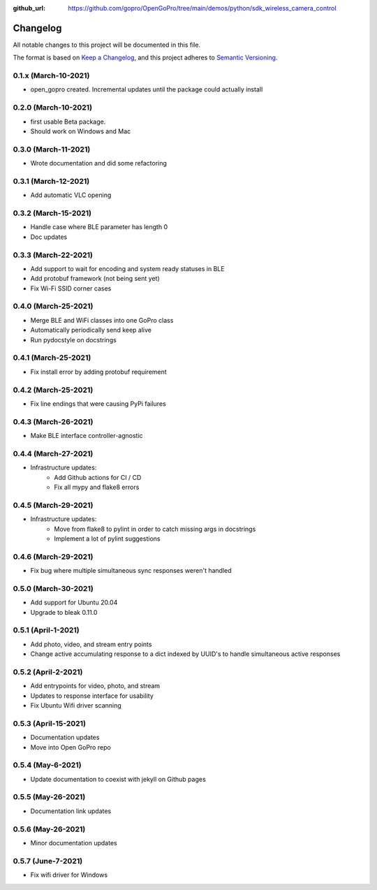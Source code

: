 :github_url: https://github.com/gopro/OpenGoPro/tree/main/demos/python/sdk_wireless_camera_control

=========
Changelog
=========

All notable changes to this project will be documented in this file.

The format is based on `Keep a Changelog <https://keepachangelog.com/en/1.0.0/>`_,
and this project adheres to `Semantic Versioning <https://semver.org/spec/v2.0.0.html>`_.

0.1.x (March-10-2021)
---------------------

* open_gopro created. Incremental updates until the package could actually install

0.2.0 (March-10-2021)
---------------------

* first usable Beta package.
* Should work on Windows and Mac

0.3.0 (March-11-2021)
---------------------

* Wrote documentation and did some refactoring

0.3.1 (March-12-2021)
---------------------

* Add automatic VLC opening

0.3.2 (March-15-2021)
---------------------

* Handle case where BLE parameter has length 0
* Doc updates

0.3.3 (March-22-2021)
---------------------

* Add support to wait for encoding and system ready statuses in BLE
* Add protobuf framework (not being sent yet)
* Fix Wi-Fi SSID corner cases

0.4.0 (March-25-2021)
---------------------

* Merge BLE and WiFi classes into one GoPro class
* Automatically periodically send keep alive
* Run pydocstyle on docstrings

0.4.1 (March-25-2021)
---------------------

* Fix install error by adding protobuf requirement

0.4.2 (March-25-2021)
---------------------

* Fix line endings that were causing PyPi failures

0.4.3 (March-26-2021)
---------------------

* Make BLE interface controller-agnostic

0.4.4 (March-27-2021)
---------------------

* Infrastructure updates:
    - Add Github actions for CI / CD
    - Fix all mypy and flake8 errors

0.4.5 (March-29-2021)
---------------------

* Infrastructure updates:
    - Move from flake8 to pylint in order to catch missing args in docstrings
    - Implement a lot of pylint suggestions

0.4.6 (March-29-2021)
---------------------

* Fix bug where multiple simultaneous sync responses weren't handled

0.5.0 (March-30-2021)
---------------------

* Add support for Ubuntu 20.04
* Upgrade to bleak 0.11.0

0.5.1 (April-1-2021)
--------------------

* Add photo, video, and stream entry points
* Change active accumulating response to a dict indexed by UUID's to handle simultaneous active responses

0.5.2 (April-2-2021)
--------------------

* Add entrypoints for video, photo, and stream
* Updates to response interface for usability
* Fix Ubuntu Wifi driver scanning

0.5.3 (April-15-2021)
---------------------

* Documentation updates
* Move into Open GoPro repo

0.5.4 (May-6-2021)
------------------

* Update documentation to coexist with jekyll on Github pages

0.5.5 (May-26-2021)
-------------------

* Documentation link updates

0.5.6 (May-26-2021)
-------------------

* Minor documentation updates

0.5.7 (June-7-2021)
-------------------

* Fix wifi driver for Windows
